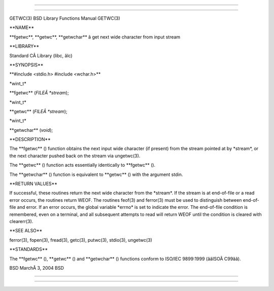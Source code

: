 --------------

--------------

GETWC(3) BSD Library Functions Manual GETWC(3)

\**NAME*\*

\**fgetwc**, \**getwc**, \**getwchar*\* â get next wide character from
input stream

\**LIBRARY*\*

Standard CÂ Library (libc, âlc)

\**SYNOPSIS*\*

\**#include <stdio.h> #include <wchar.h>*\*

\*wint_t\*

\**fgetwc** (*FILEÂ *stream*);

\*wint_t\*

\**getwc** (*FILEÂ *stream*);

\*wint_t\*

\**getwchar** (*void*);

\**DESCRIPTION*\*

The \**fgetwc** () function obtains the next input wide character (if
present) from the stream pointed at by \*stream*, or the next character
pushed back on the stream via ungetwc(3).

The \**getwc** () function acts essentially identically to
\**fgetwc** ().

The \**getwchar** () function is equivalent to \**getwc** () with the
argument stdin.

\**RETURN VALUES*\*

If successful, these routines return the next wide character from the
\*stream*. If the stream is at end-of-file or a read error occurs, the
routines return WEOF. The routines feof(3) and ferror(3) must be used to
distinguish between end-of-file and error. If an error occurs, the
global variable \*errno\* is set to indicate the error. The end-of-file
condition is remembered, even on a terminal, and all subsequent attempts
to read will return WEOF until the condition is cleared with
clearerr(3).

\**SEE ALSO*\*

ferror(3), fopen(3), fread(3), getc(3), putwc(3), stdio(3), ungetwc(3)

\**STANDARDS*\*

The \**fgetwc** (), \**getwc** () and \**getwchar** () functions conform
to ISO/IEC 9899:1999 (ââISOÂ C99ââ).

BSD MarchÂ 3, 2004 BSD

--------------

--------------
